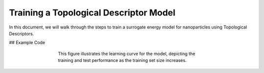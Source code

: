 Training a Topological Descriptor Model
========================================

In this document, we will walk through the steps to train a surrogate energy model for nanoparticles using Topological Descriptors.

## Example Code

.. code-block:: python
    # Import necessary modules from NPlib
    from npl.core import Nanoparticle
    from npl.calculators import EMTCalculator
    from npl.descriptors.global_feature_classifier import testTopologicalFeatureClassifier
    from npl.calculators import BayesianRRCalculator
    from npl.utils.utils import plot_learning_curves
    import numpy as np
    import matplotlib.pyplot as plt
    import pickle

    # Here, we import essential modules that will allow us to create nanoparticles, compute their energies,
    # extract features, and perform Bayesian Ridge Regression.

.. code-block:: python
    # Function to create a training set of nanoparticles
    def create_octahedron_training_set(n_particles, height, trunc, stoichiometry):
        emt_calculator = EMTCalculator(fmax=0.2, steps=1000)
        
        training_set = []
        for i in range(n_particles):
            # Initialize a new Nanoparticle instance
            p = Nanoparticle()
            # Create a truncated octahedron nanoparticle with specified parameters
            p.truncated_octahedron(height, trunc, stoichiometry)
            # Compute the energy of the nanoparticle using the EMT calculator
            emt_calculator.compute_energy(p)
            # Add the nanoparticle to the training set
            training_set.append(p)
            
        return training_set

    # This function initializes an EMTCalculator and creates a list of nanoparticles based on the given parameters.
    # Each nanoparticle's energy is computed and stored in the training set.

.. code-block:: python
    # Create the training set with 40 particles
    stoichiometry = {'Pt': 55, 'Au': 24}
    training_set = create_octahedron_training_set(40, 5, 1, stoichiometry)

    # Here, we define the stoichiometry for our nanoparticles and generate a training set containing 40 nanoparticles.

.. code-block:: python
    # Extract features
    classifier = testTopologicalFeatureClassifier(list(stoichiometry.keys()))
    for p in training_set:
        classifier.compute_feature_vector(p)

    # We initialize the TopologicalFeatureClassifier to compute the topological features for each nanoparticle in the training set.

.. code-block:: python
    # Train the Bayesian Ridge Regression model
    calculator = BayesianRRCalculator(classifier.get_feature_key())
    calculator.fit(training_set, 'EMT', validation_set=0.1)

    # An instance of the Bayesian Ridge Regression calculator is created, and we fit the model using the training set
    # with 10% of the data reserved for validation.

.. code-block:: python
    # Evaluate the model
    X = [p.get_feature_vector('TFC') for p in training_set]
    y = [p.get_energy('EMT') for p in training_set]
    n_atoms = training_set[0].get_n_atoms()
    plot_learning_curves(X, y, n_atoms, calculator.ridge, n_splits=10, train_sizes=range(4, 30, 2), y_lim=(0, 2))

.. figure:: images/learning_curve.png
   :alt: Learning curve showing model performance across training sizes.
   :align: center
   :figwidth: 60%

   This figure illustrates the learning curve for the model, depicting the training and test performance as the training set size increases.

.. code-block:: python
    # Visualize the coefficients
    coefficients = calculator.get_coefficients()
    feature_names = classifier.get_feature_labels()
    plt.figure(figsize=(10, 6))
    plt.bar(range(len(coefficients)), coefficients)
    plt.hlines(0, 0, len(coefficients), linestyles='dashed')
    plt.xticks(range(len(coefficients)), feature_names, rotation=90)
    plt.xlabel('Coefficient Index')
    plt.ylabel('Coefficient Value')
    plt.title('Fitting Coefficients')
    plt.show()

.. figure:: images/coefficients.png
    :alt: Description of the image
    :align: center
    :figwidth: 60%

.. code-block:: python
    # Save the trained model
    calculator.save('bayesian_rr_calculator.pkl')

    # Finally, we save the trained model to a file for future use, ensuring that we can reuse it without retraining.
